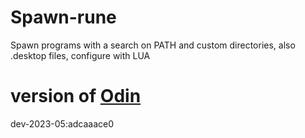 
* Spawn-rune

Spawn programs with a search on PATH and custom directories, also .desktop files, configure with LUA

* version of [[https://github.com/odin-lang/odin][Odin]]

dev-2023-05:adcaaace0
